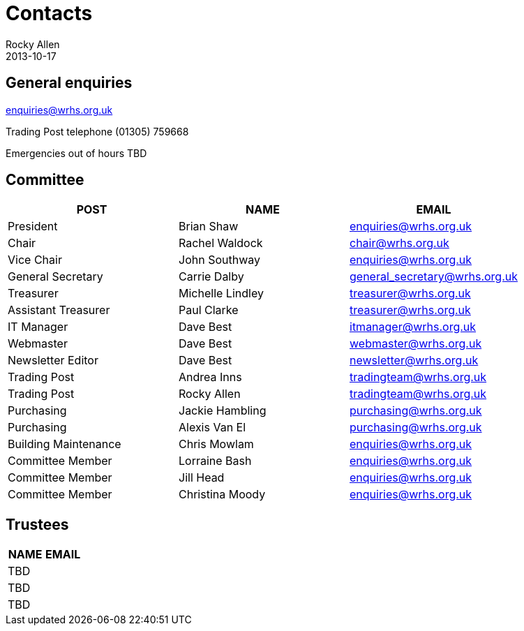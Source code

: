 = Contacts
Rocky Allen
2013-10-17
:jbake-type: page
:jbake-status: published

== General enquiries

mailto:enquiries@wrhs.org.uk[]

Trading Post telephone (01305) 759668

Emergencies out of hours TBD

== Committee

|===
|POST |NAME |EMAIL

|President 	
|Brian Shaw 	
|enquiries@wrhs.org.uk

|Chair 	
|Rachel Waldock 	
|chair@wrhs.org.uk

|Vice Chair 	
|John Southway 	
|enquiries@wrhs.org.uk

|General Secretary 	
|Carrie Dalby 	
|general_secretary@wrhs.org.uk

|Treasurer 	
|Michelle Lindley 	
|treasurer@wrhs.org.uk

|Assistant Treasurer 	
|Paul Clarke 	
|treasurer@wrhs.org.uk

|IT Manager 	
|Dave Best 	
|itmanager@wrhs.org.uk

|Webmaster 	
|Dave Best 	
|webmaster@wrhs.org.uk

|Newsletter Editor 	
|Dave Best 	
|newsletter@wrhs.org.uk

|Trading Post 	
|Andrea Inns 	
|tradingteam@wrhs.org.uk

|Trading Post 	
|Rocky Allen 	
|tradingteam@wrhs.org.uk

|Purchasing 	
|Jackie Hambling 	
|purchasing@wrhs.org.uk

|Purchasing 	
|Alexis Van El 	
|purchasing@wrhs.org.uk

|Building Maintenance 	
|Chris Mowlam 	
|enquiries@wrhs.org.uk

|Committee Member 	
|Lorraine Bash 	
|enquiries@wrhs.org.uk

|Committee Member
|Jill Head 	
|enquiries@wrhs.org.uk

|Committee Member 	
|Christina Moody 	
|enquiries@wrhs.org.uk

|===

== Trustees

|===
|NAME |EMAIL

|TBD
|

|TBD
|

|TBD
|

|===


